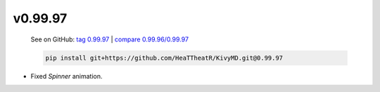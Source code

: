 v0.99.97
--------

    See on GitHub: `tag 0.99.97 <https://github.com/HeaTTheatR/KivyMD/tree/0.99.97>`_ | `compare 0.99.96/0.99.97 <https://github.com/HeaTTheatR/KivyMD/compare/0.99.96...0.99.97>`_

    .. code-block:: bash

       pip install git+https://github.com/HeaTTheatR/KivyMD.git@0.99.97

* Fixed `Spinner` animation.
